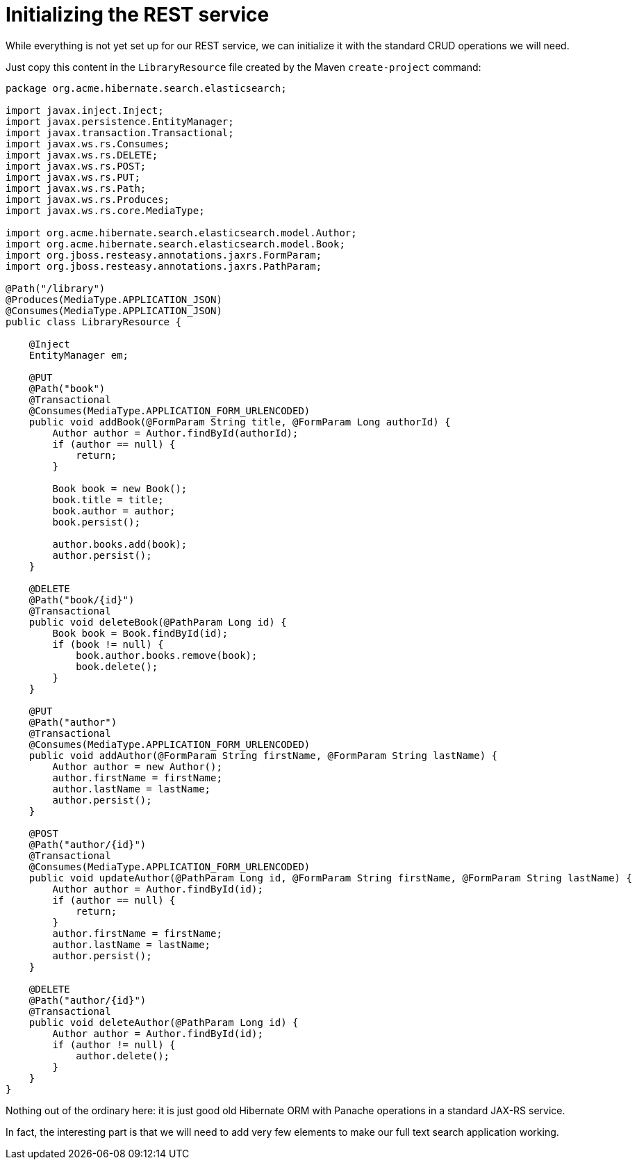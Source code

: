 ifdef::context[:parent-context: {context}]
[id="initializing-the-rest-service_{context}"]
= Initializing the REST service
:context: initializing-the-rest-service

While everything is not yet set up for our REST service, we can initialize it with the standard CRUD operations we will need.

Just copy this content in the `LibraryResource` file created by the Maven `create-project` command:

[source,java]
----
package org.acme.hibernate.search.elasticsearch;

import javax.inject.Inject;
import javax.persistence.EntityManager;
import javax.transaction.Transactional;
import javax.ws.rs.Consumes;
import javax.ws.rs.DELETE;
import javax.ws.rs.POST;
import javax.ws.rs.PUT;
import javax.ws.rs.Path;
import javax.ws.rs.Produces;
import javax.ws.rs.core.MediaType;

import org.acme.hibernate.search.elasticsearch.model.Author;
import org.acme.hibernate.search.elasticsearch.model.Book;
import org.jboss.resteasy.annotations.jaxrs.FormParam;
import org.jboss.resteasy.annotations.jaxrs.PathParam;

@Path("/library")
@Produces(MediaType.APPLICATION_JSON)
@Consumes(MediaType.APPLICATION_JSON)
public class LibraryResource {

    @Inject
    EntityManager em;

    @PUT
    @Path("book")
    @Transactional
    @Consumes(MediaType.APPLICATION_FORM_URLENCODED)
    public void addBook(@FormParam String title, @FormParam Long authorId) {
        Author author = Author.findById(authorId);
        if (author == null) {
            return;
        }

        Book book = new Book();
        book.title = title;
        book.author = author;
        book.persist();

        author.books.add(book);
        author.persist();
    }

    @DELETE
    @Path("book/{id}")
    @Transactional
    public void deleteBook(@PathParam Long id) {
        Book book = Book.findById(id);
        if (book != null) {
            book.author.books.remove(book);
            book.delete();
        }
    }

    @PUT
    @Path("author")
    @Transactional
    @Consumes(MediaType.APPLICATION_FORM_URLENCODED)
    public void addAuthor(@FormParam String firstName, @FormParam String lastName) {
        Author author = new Author();
        author.firstName = firstName;
        author.lastName = lastName;
        author.persist();
    }

    @POST
    @Path("author/{id}")
    @Transactional
    @Consumes(MediaType.APPLICATION_FORM_URLENCODED)
    public void updateAuthor(@PathParam Long id, @FormParam String firstName, @FormParam String lastName) {
        Author author = Author.findById(id);
        if (author == null) {
            return;
        }
        author.firstName = firstName;
        author.lastName = lastName;
        author.persist();
    }

    @DELETE
    @Path("author/{id}")
    @Transactional
    public void deleteAuthor(@PathParam Long id) {
        Author author = Author.findById(id);
        if (author != null) {
            author.delete();
        }
    }
}
----

Nothing out of the ordinary here: it is just good old Hibernate ORM with Panache operations in a standard JAX-RS service.

In fact, the interesting part is that we will need to add very few elements to make our full text search application working.


ifdef::parent-context[:context: {parent-context}]
ifndef::parent-context[:!context:]